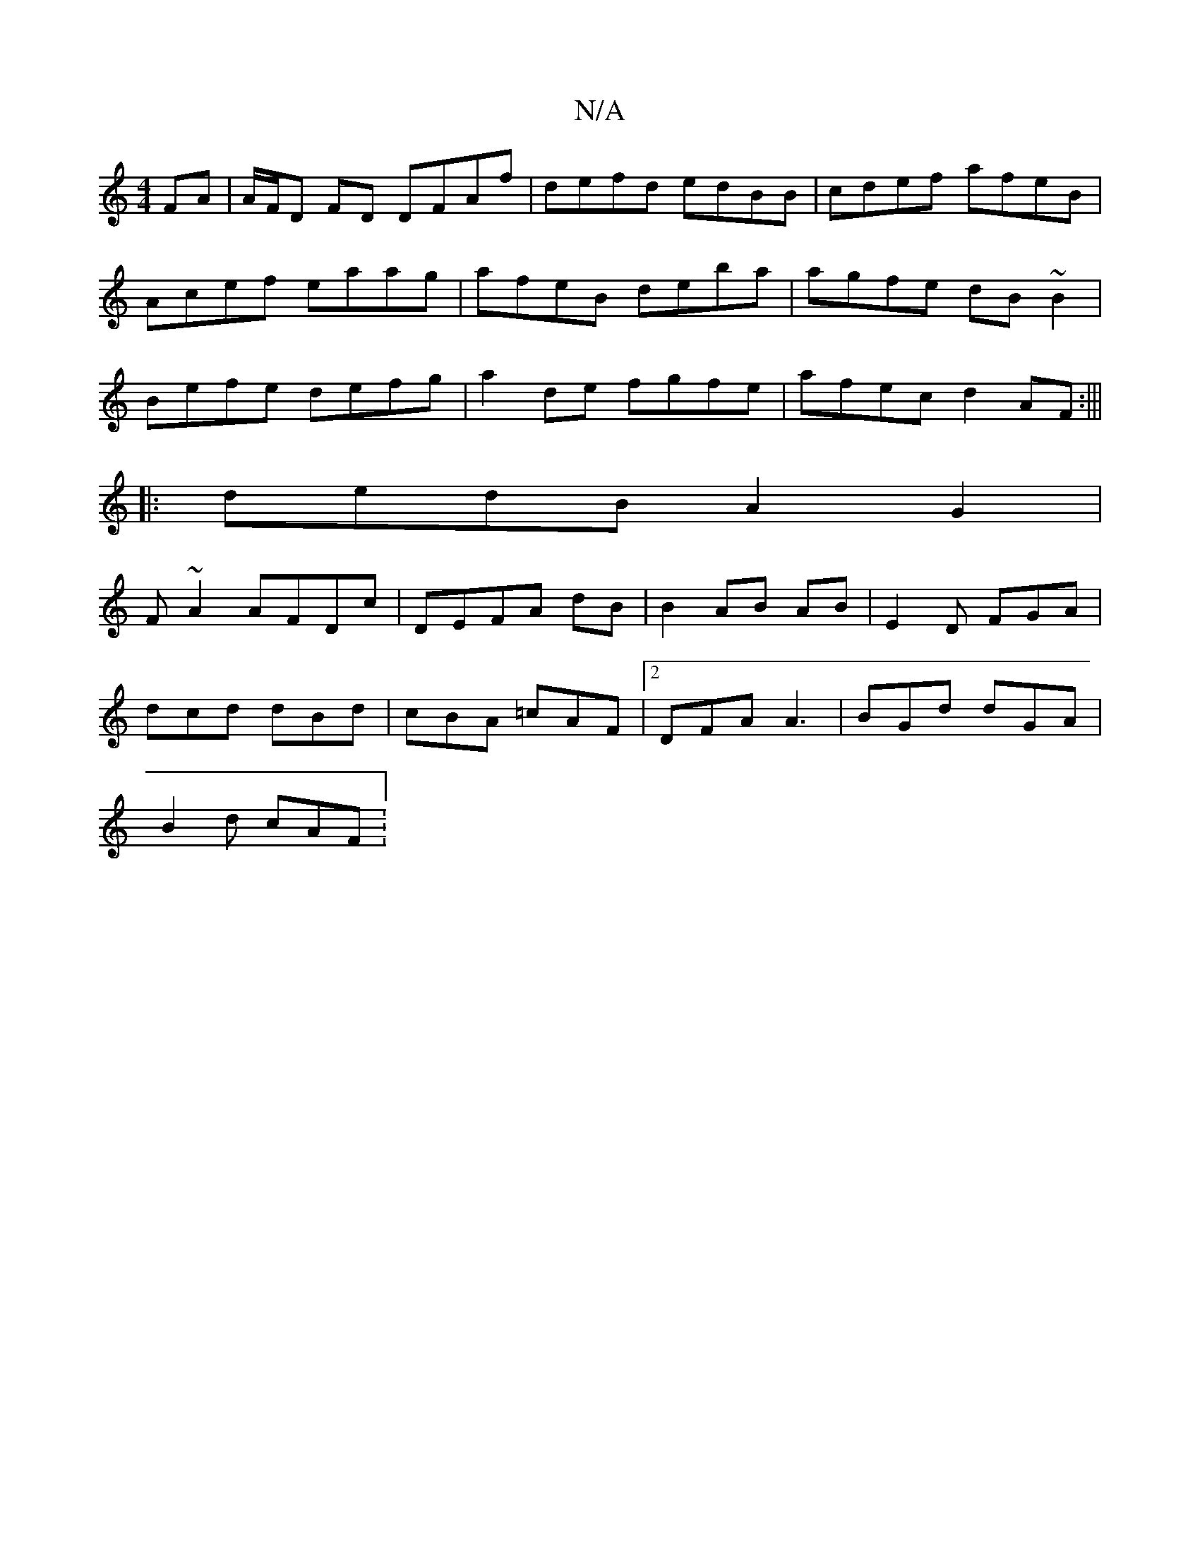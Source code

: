 X:1
T:N/A
M:4/4
R:N/A
K:Cmajor
FA|A/F/D FD DFAf|defd edBB|cdef afeB|Acef eaag|afeB deba|agfe dB~B2|Befe defg|a2de fgfe| afec d2AF:|||
|:dedB A2G2|
F~A2 AFDc|DEFA dB|B2 AB AB |E2D FGA|
dcd dBd|cBA =cAF |2DFA A3 | BGd dGA |
B2d cAF :